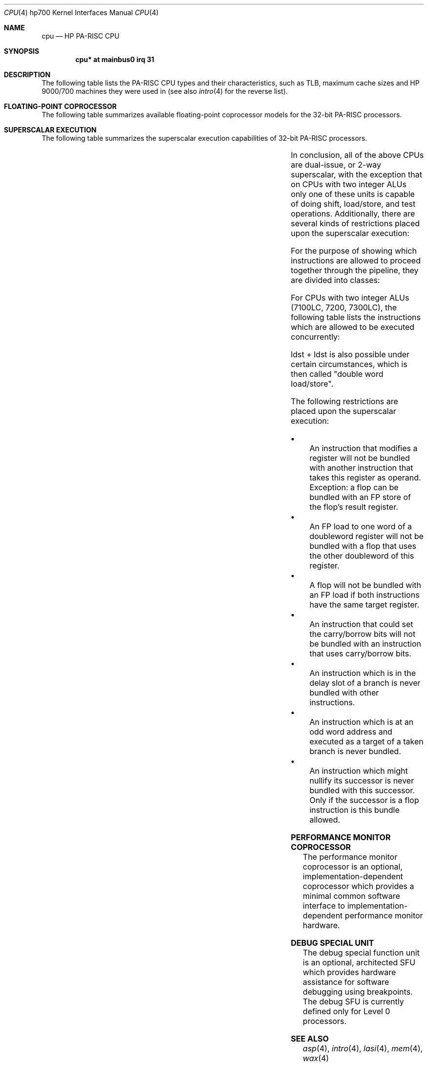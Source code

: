.\"	$NetBSD: cpu.4,v 1.2.8.1 2012/04/17 00:05:46 yamt Exp $
.\"
.\" $OpenBSD: cpu.4tbl,v 1.19 2004/04/08 16:17:09 mickey Exp $
.\"
.\" Copyright (c) 2002 Michael Shalayeff
.\" All rights reserved.
.\"
.\" Redistribution and use in source and binary forms, with or without
.\" modification, are permitted provided that the following conditions
.\" are met:
.\" 1. Redistributions of source code must retain the above copyright
.\"    notice, this list of conditions and the following disclaimer.
.\" 2. Redistributions in binary form must reproduce the above copyright
.\"    notice, this list of conditions and the following disclaimer in the
.\"    documentation and/or other materials provided with the distribution.
.\"
.\" THIS SOFTWARE IS PROVIDED BY THE AUTHOR ``AS IS'' AND ANY EXPRESS OR
.\" IMPLIED WARRANTIES, INCLUDING, BUT NOT LIMITED TO, THE IMPLIED WARRANTIES
.\" OF MERCHANTABILITY AND FITNESS FOR A PARTICULAR PURPOSE ARE DISCLAIMED.
.\" IN NO EVENT SHALL THE AUTHOR OR HIS RELATIVES BE LIABLE FOR ANY DIRECT,
.\" INDIRECT, INCIDENTAL, SPECIAL, EXEMPLARY, OR CONSEQUENTIAL DAMAGES
.\" (INCLUDING, BUT NOT LIMITED TO, PROCUREMENT OF SUBSTITUTE GOODS OR
.\" SERVICES; LOSS OF MIND, USE, DATA, OR PROFITS; OR BUSINESS INTERRUPTION)
.\" HOWEVER CAUSED AND ON ANY THEORY OF LIABILITY, WHETHER IN CONTRACT,
.\" STRICT LIABILITY, OR TORT (INCLUDING NEGLIGENCE OR OTHERWISE) ARISING
.\" IN ANY WAY OUT OF THE USE OF THIS SOFTWARE, EVEN IF ADVISED OF
.\" THE POSSIBILITY OF SUCH DAMAGE.
.\"
.Dd April 4, 2002
.Dt CPU 4 hp700
.Os
.Sh NAME
.Nm cpu
.Nd HP PA-RISC CPU
.Sh SYNOPSIS
.Cd "cpu*       at mainbus0 irq 31"
.Sh DESCRIPTION
The following table lists the
.Tn PA-RISC
CPU types and their characteristics, such as TLB, maximum
cache sizes and
.Tn HP 9000/700
machines they were used in (see also
.Xr intro 4
for the reverse list).
.Pp
.in +\n(dIu
.TS
tab (:) ;
l l l l l l l
l l l l l l l
_ _ _ _ _ _ _
l l l l l l l .
CPU:PA:Clock:Caches:TLB:BTLB:Models
   :  :(max):(max) :   :    :
   :  : MHz : KB   :   :    :
7000:1.1a:66 : 256 L1I:96I:4 I:705,710,720
    :    :   : 256 L1D:96D:4 D:730,750
7100:1.1b:100:1024 L1I:120:16:715/33/50/75
    :    :   :2048 L1D:   :  :725/50/75
    :    :   :        :   :  :{735,755}/100
    :    :   :        :   :  :742i, 745i, 747i
7150:1.1b:125:1024 L1I:120:16:{735,755}/125
    :    :   :2048 L1D:   :  :
7100LC:1.1c:100:   1 L1I:64:8:712/60/80/100
      :    :   :1024 L2I:  : :715/64/80/100
      :    :   :1024 L2D:  : :715/100XC
      :    :   :        :  : :725/64/100
      :    :   :        :  : :743i, 748i
      :    :   :        :  : :SAIC
7200:1.1d:140:   2 L1 :120:16:C100,C110
    :    :   :1024 L2I:   :  :J200,J210
    :    :   :1024 L2D:   :  :
7300LC:1.1e:180:  64 L1I:96:8:A180,A180C
       :    :  :  64 L1D:  : :B132,B160,B180
       :    :  :8192 L2:  : :C132L,C160L
       :    :  :       :  : :744, 745, 748
       :    :  :       :  : :RDI PrecisioBook
.TE
.in -\n(dIu
.Sh FLOATING-POINT COPROCESSOR
The following table summarizes available floating-point coprocessor
models for the 32-bit
.Tn PA-RISC
processors.
.Pp
.in +\n(dIu
.TS
tab (:) ;
l l
_ _
l l .
FPU:Model
Indigo:
Sterling I MIU (TYCO):
Sterling I MIU (ROC w/Weitek):
FPC (w/Weitek):
FPC (w/Bit):
Timex-II:
Rolex:725/50, 745i
HARP-I:
Tornado:J2x0,C1x0
PA-50 (Hitachi):
PCXL:712/60/80/100
.TE
.in -\n(dIu
.Sh SUPERSCALAR EXECUTION
The following table summarizes the superscalar execution capabilities
of 32-bit
.Tn PA-RISC
processors.
.Pp
.in +\n(dIu
.TS
nokeep tab (:) ;
l l l
_ _ _
l l l .
CPU:Units:Bundles
7100:1 integer ALU:load-store/fp
    :1 FP         :int/fp
    :             :branch/*
7100LC:2 integer ALU:load-store/int
      :1 FP	    :load-store/fp
      :             :int/fp
      :             :branch/*
7200:2 integer ALU:load-store/int
    :1 FP         :load-store/fp
    :        :int/int
    :        :int/fp
    :        :branch/*
7300LC:2 integer ALU:load-store/int
      :1 FP         :load-store/fp
      :        :int/fp
      :        :branch/*
.TE
.in -\n(dIu
.Pp
In conclusion, all of the above CPUs are dual-issue, or 2-way superscalar,
with the exception that on CPUs with two integer ALUs only one of these
units is capable of doing shift, load/store, and test operations.
Additionally, there are several kinds of restrictions placed upon the
superscalar execution:
.Pp
For the purpose of showing which instructions are allowed to proceed
together through the pipeline, they are divided into classes:
.Pp
.in +\n(dIu
.TS
tab (:) ;
l l
_ _
l l .
Class:Description
flop:floating point operation
ldst:loads and stores
flex:integer ALU
mm:shifts, extracts and deposits
nul:might nullify successor
bv:BV, BE
br:other branches
fsys:FTEST and FP status/exception
sys:system control instructions
.TE
.in -\n(dIu
.Pp
For CPUs with two integer ALUs (7100LC, 7200, 7300LC), the following
table lists the instructions which are allowed to be executed
concurrently:
.Pp
.in +\n(dIu
.TS
tab (:) ;
l l
_ _
l l .
First:Second instruction
flop: + ldst/flex/mm/nul/bv/br
ldst: + flop/flex/mm/nul/br
flex: + flop/ldst/flex/mm/nul/br/fsys
mm: + flop/ldst/flex/fsys
nul: + flop
sys: never bundled
.TE
.in -\n(dIu
.Pp
ldst + ldst is also possible under certain circumstances, which is then
called "double word load/store".
.Pp
The following restrictions are placed upon the superscalar execution:
.Pp
.Bl -bullet -compact
.It
An instruction that modifies a register will not be bundled with another
instruction that takes this register as operand.
Exception: a flop can be bundled with an FP store of the flop's result register.
.It
An FP load to one word of a doubleword register will not be bundled with
a flop that uses the other doubleword of this register.
.It
A flop will not be bundled with an FP load if both instructions have the
same target register.
.It
An instruction that could set the carry/borrow bits will not be bundled
with an instruction that uses
carry/borrow bits.
.It
An instruction which is in the delay slot of a branch is never bundled
with other instructions.
.It
An instruction which is at an odd word address and executed as a target
of a taken branch is never bundled.
.It
An instruction which might nullify its successor is never bundled with
this successor.
Only if the successor is a flop instruction is this bundle allowed.
.El
.Sh PERFORMANCE MONITOR COPROCESSOR
The performance monitor coprocessor is an optional,
implementation-dependent coprocessor which provides a minimal common
software interface to implementation-dependent performance monitor hardware.
.Sh DEBUG SPECIAL UNIT
The debug special function unit is an optional,
architected SFU which provides hardware assistance for software debugging
using breakpoints.
The debug SFU is currently defined only for Level 0 processors.
.Sh SEE ALSO
.Xr asp 4 ,
.Xr intro 4 ,
.Xr lasi 4 ,
.Xr mem 4 ,
.Xr wax 4
.Pp
.Lk http://www.openpa.net/ "PA-RISC Information Resource"
.Rs
.%T PA-RISC 1.1 Architecture and Instruction Set Reference Manual
.%A Hewlett-Packard
.%D May 15, 1996
.Re
.Rs
.%T PA7100LC ERS
.%A Hewlett-Packard
.%D March 30 1999
.%N Public version 1.0
.Re
.Rs
.%T Design of the PA7200 CPU
.%A Hewlett-Packard Journal
.%D February 1996
.Re
.Rs
.%T PA7300LC ERS
.%A Hewlett-Packard
.%D March 18 1996
.%N Version 1.0
.Re
.Sh HISTORY
The
.Nm
driver was written by
.An Michael Shalayeff Aq mickey@openbsd.org
for the HPPA port for
.Ox 2.5 .
It was ported to
.Nx 1.6
by Matthew Fredette.
